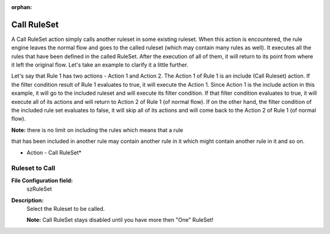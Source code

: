 :orphan:

.. _action-callruleset:
.. supporting-labels-marker

Call RuleSet
============

A Call RuleSet action simply calls another ruleset in some existing ruleset.
When this action is encountered, the rule engine leaves the normal flow and
goes to the called ruleset (which may contain many rules as well). It executes
all the rules that have been defined in the called RuleSet. After the
execution of all of them, it will return to its point from where it left the
original flow. Let's take an example to clarify it a little further.

Let's say that Rule 1 has two actions - Action 1 and Action 2. The Action 1 of
Rule 1 is an include (Call Ruleset) action. If the filter condition result of
Rule 1 evaluates to true, it will execute the Action 1. Since Action 1 is the
include action in this example, it will go to the included ruleset and will
execute its filter condition. If that filter condition evaluates to true, it
will execute all of its actions and will return to Action 2 of Rule 1 (of
normal flow). If on the other hand, the filter condition of the included rule
set evaluates to false, it will skip all of its actions and will come back to
the Action 2 of Rule 1 (of normal flow).


**Note:** there is no limit on including the rules which means that a rule

that has been included in another rule may contain another rule in it which
might contain another rule in it and so on.

.. image:: ../images/a-callruleset.png
   :width: 100%

* Action - Call RuleSet*


Ruleset to Call
^^^^^^^^^^^^^^^

**File Configuration field:**
  szRuleSet

**Description:**
  Select the Ruleset to be called.

  **Note:** Call RuleSet stays disabled until you have more then "One" RuleSet!
